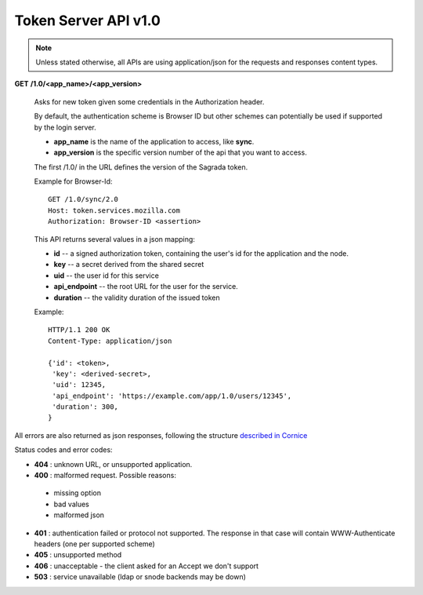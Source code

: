 =====================
Token Server API v1.0
=====================

.. note::

    Unless stated otherwise, all APIs are using application/json for the requests
    and responses content types.


**GET** **/1.0/<app_name>/<app_version>**

    Asks for new token given some credentials in the Authorization header.

    By default, the authentication scheme is Browser ID but other schemes can
    potentially be used if supported by the login server.

    - **app_name** is the name of the application to access, like **sync**.
    - **app_version** is the specific version number of the api that you want
      to access.

    The first /1.0/ in the URL defines the version of the Sagrada token.

    Example for Browser-Id::

        GET /1.0/sync/2.0
        Host: token.services.mozilla.com
        Authorization: Browser-ID <assertion>

    This API returns several values in a json mapping:

    - **id** -- a signed authorization token, containing the
      user's id for the application and the node.
    - **key** -- a secret derived from the shared secret
    - **uid** -- the user id for this service
    - **api_endpoint** -- the root URL for the user for the service.
    - **duration** -- the validity duration of the issued token

    Example::

        HTTP/1.1 200 OK
        Content-Type: application/json

        {'id': <token>,
         'key': <derived-secret>,
         'uid': 12345,
         'api_endpoint': 'https://example.com/app/1.0/users/12345',
         'duration': 300,
        }


All errors are also returned as json responses, following the
structure `described in Cornice
<http://cornice.readthedocs.org/en/latest/validation.html#dealing-with-errors>`_

Status codes and error codes:

- **404** : unknown URL, or unsupported application.
- **400** : malformed request. Possible reasons:

 - missing option
 - bad values
 - malformed json

- **401** : authentication failed or protocol not supported.
  The response in that case will contain WWW-Authenticate headers
  (one per supported scheme)
- **405** : unsupported method
- **406** : unacceptable - the client asked for an Accept we don't support
- **503** : service unavailable (ldap or snode backends may be down)
